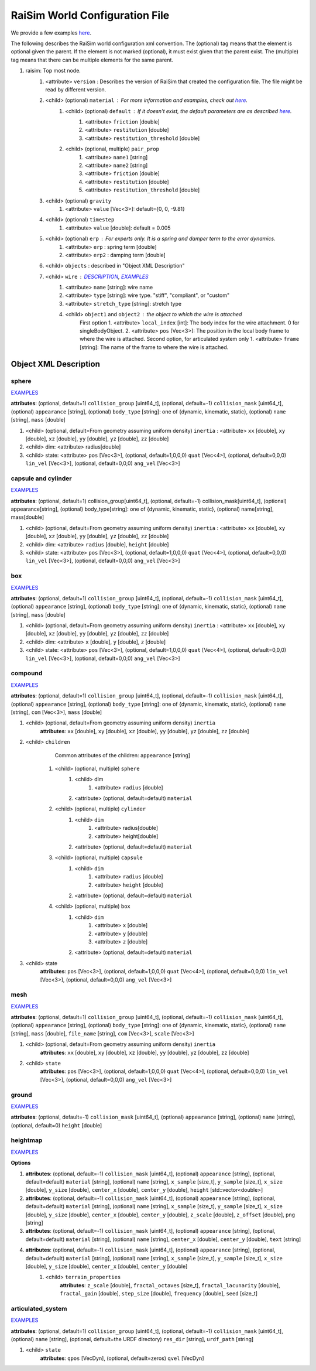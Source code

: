 ##########################################################
RaiSim World Configuration File
##########################################################

We provide a few examples `here <https://github.com/raisimTech/raisimLib/tree/master/rsc/xmlScripts>`_.

The following describes the RaiSim world configuration xml convention.
The (optional) tag means that the element is optional given the parent.
If the element is not marked (optional), it must exist given that the parent exist.
The (multiple) tag means that there can be multiple elements for the same parent.

1. raisim: Top most node.
    1. <attribute> ``version`` : Describes the version of RaiSim that created the configuration file. The file might be read by different version.
    2. <child> (optional) ``material`` : For more information and examples, check out `here <https://raisim.com/sections/MaterialSystem.html>`_.
        1. <child> (optional) ``default`` : If it doesn't exist, the default parameters are as described `here <https://raisim.com/sections/MaterialSystem.html>`_.
            1. <attribute> ``friction`` [double]
            2. <attribute> ``restitution`` [double]
            3. <attribute> ``restitution_threshold`` [double]
        2. <child> (optional, multiple) ``pair_prop``
            1. <attribute> ``name1`` [string]
            2. <attribute> ``name2`` [string]
            3. <attribute> ``friction`` [double]
            4. <attribute> ``restitution`` [double]
            5. <attribute> ``restitution_threshold`` [double]
    3. <child> (optional) ``gravity``
        1. <attribute> ``value`` [Vec<3>]: default={0, 0, -9.81}
    4. <child> (optional) ``timestep``
        1. <attribute> ``value`` [double]: default = 0.005
    5. <child> (optional) ``erp`` : For experts only. It is a spring and damper term to the error dynamics.
        1. <attribute> ``erp`` : spring term [double]
        2. <attribute> ``erp2`` : damping term [double]
    6. <child> ``objects`` : described in "Object XML Description"
    7. <child> ``wire`` : `DESCRIPTION <https://raisim.com/sections/Constraints.html>`_, `EXAMPLES <https://github.com/raisimTech/raisimLib/blob/master/rsc/xmlScripts/wire/newtonsCradle.xml>`_
        1. <attribute> ``name`` [string]: wire name
        2. <attribute> ``type`` [string]: wire type. "stiff", "compliant", or "custom"
        3. <attribute> ``stretch_type`` [string]: stretch type
        4. <child> ``object1`` and ``object2`` : the object to which the wire is attached
            First option
            1. <attribute> ``local_index`` [int]: The body index for the wire attachment. 0 for singleBodyObject.
            2. <attribute> ``pos`` [Vec<3>]: The position in the local body frame to where the wire is attached.
            Second option, for articulated system only
            1. <attribute> ``frame`` [string]: The name of the frame to where the wire is attached.

Object XML Description
----------------------------

sphere
^^^^^^^^^^^^^
`EXAMPLES <https://github.com/raisimTech/raisimLib/blob/master/rsc/xmlScripts/objects/SingleBodies.xml>`_

**attributes**: (optional, default=1) ``collision_group`` [uint64_t], (optional, default=-1) ``collision_mask`` [uint64_t], (optional) ``appearance`` [string], (optional) ``body_type`` [string]: one of {dynamic, kinematic, static}, (optional) ``name`` [string], ``mass`` [double]

1. <child> (optional, default=From geometry assuming uniform density) ``inertia`` : <attribute> ``xx`` [double], ``xy`` [double], ``xz`` [double], ``yy`` [double], ``yz`` [double], ``zz`` [double]

2. <child> dim: <attribute> radius[double]

3. <child> state: <attribute> ``pos`` [Vec<3>], (optional, default=1,0,0,0) ``quat`` [Vec<4>], (optional, default=0,0,0) ``lin_vel`` [Vec<3>], (optional, default=0,0,0) ``ang_vel`` [Vec<3>]

capsule and cylinder
^^^^^^^^^^^^^^^^^^^^^^^
`EXAMPLES <https://github.com/raisimTech/raisimLib/blob/master/rsc/xmlScripts/objects/SingleBodies.xml>`_

**attributes**: (optional, default=1) collision_group[uint64_t], (optional, default=-1) collision_mask[uint64_t], (optional) appearance[string], (optional) body_type[string]: one of {dynamic, kinematic, static}, (optional) name[string], mass[double]

1. <child> (optional, default=From geometry assuming uniform density) ``inertia`` : <attribute> ``xx`` [double], ``xy`` [double], ``xz`` [double], ``yy`` [double], ``yz`` [double], ``zz`` [double]

2. <child> dim: <attribute> ``radius`` [double], ``height`` [double]

3. <child> state: <attribute> ``pos`` [Vec<3>], (optional, default=1,0,0,0) ``quat`` [Vec<4>], (optional, default=0,0,0) ``lin_vel`` [Vec<3>], (optional, default=0,0,0) ``ang_vel`` [Vec<3>]

box
^^^^^^^^^^^^^^^^^^^^^^^
`EXAMPLES <https://github.com/raisimTech/raisimLib/blob/master/rsc/xmlScripts/objects/SingleBodies.xml>`_

**attributes**: (optional, default=1) ``collision_group`` [uint64_t], (optional, default=-1) ``collision_mask`` [uint64_t], (optional) ``appearance`` [string], (optional) ``body_type`` [string]: one of {dynamic, kinematic, static}, (optional) ``name`` [string], ``mass`` [double]

1. <child> (optional, default=From geometry assuming uniform density) ``inertia`` : <attribute> ``xx`` [double], ``xy`` [double], ``xz`` [double], ``yy`` [double], ``yz`` [double], ``zz`` [double]

2. <child> dim: <attribute> ``x`` [double], ``y`` [double], ``z`` [double]

3. <child> state: <attribute> ``pos`` [Vec<3>], (optional, default=1,0,0,0) ``quat`` [Vec<4>], (optional, default=0,0,0) ``lin_vel`` [Vec<3>], (optional, default=0,0,0) ``ang_vel`` [Vec<3>]

compound
^^^^^^^^^^^^^^^^^^^^^^^
`EXAMPLES <https://github.com/raisimTech/raisimLib/blob/master/rsc/xmlScripts/objects/SingleBodies.xml>`_

**attributes**: (optional, default=1) ``collision_group`` [uint64_t], (optional, default=-1) ``collision_mask`` [uint64_t], (optional) ``appearance`` [string], (optional) ``body_type`` [string]: one of {dynamic, kinematic, static}, (optional) ``name`` [string], ``com`` [Vec<3>], ``mass`` [double]

1. <child> (optional, default=From geometry assuming uniform density) ``inertia``
    **attributes**: ``xx`` [double], ``xy`` [double], ``xz`` [double], ``yy`` [double], ``yz`` [double], ``zz`` [double]

2. <child> ``children``
        Common attributes of the children: ``appearance`` [string]
    1. <child> (optional, multiple) ``sphere``
        1. <child> dim
            1. <attribute> ``radius`` [double]
        2. <attribute> (optional, default=default) ``material``
    2. <child> (optional, multiple) ``cylinder``
        1. <child> ``dim``
            1. <attribute> radius[double]
            2. <attribute> height[double]
        2. <attribute> (optional, default=default) ``material``
    3. <child> (optional, multiple) ``capsule``
        1. <child> ``dim``
            1. <attribute> ``radius`` [double]
            2. <attribute> ``height`` [double]
        2. <attribute> (optional, default=default) ``material``
    4. <child> (optional, multiple) ``box``
        1. <child> ``dim``
            1. <attribute> ``x`` [double]
            2. <attribute> ``y`` [double]
            3. <attribute> ``z`` [double]
        2. <attribute> (optional, default=default) ``material``

3. <child> state
    **attributes**: ``pos`` [Vec<3>], (optional, default=1,0,0,0) ``quat`` [Vec<4>], (optional, default=0,0,0) ``lin_vel`` [Vec<3>], (optional, default=0,0,0) ``ang_vel`` [Vec<3>]

mesh
^^^^^^^^^^^^^^^^^^^^^^^
`EXAMPLES <https://github.com/raisimTech/raisimLib/blob/master/rsc/xmlScripts/objects/SingleBodies.xml>`_

**attributes**: (optional, default=1) ``collision_group`` [uint64_t], (optional, default=-1) ``collision_mask`` [uint64_t], (optional) ``appearance`` [string], (optional) ``body_type`` [string]: one of {dynamic, kinematic, static}, (optional) ``name`` [string], ``mass`` [double], ``file_name`` [string], ``com`` [Vec<3>], ``scale`` [Vec<3>]

1. <child> (optional, default=From geometry assuming uniform density) ``inertia``
    **attributes**: ``xx`` [double], ``xy`` [double], ``xz`` [double], ``yy`` [double], ``yz`` [double], ``zz`` [double]

2. <child> ``state``
    **attributes**: ``pos`` [Vec<3>], (optional, default=1,0,0,0) ``quat`` [Vec<4>], (optional, default=0,0,0) ``lin_vel`` [Vec<3>], (optional, default=0,0,0) ``ang_vel`` [Vec<3>]

ground
^^^^^^^^^^^^^^^^^^^^^^^
`EXAMPLES <https://github.com/raisimTech/raisimLib/blob/master/rsc/xmlScripts/material/material.xml>`_

**attributes**: (optional, default=-1) ``collision_mask`` [uint64_t], (optional) ``appearance`` [string], (optional) ``name`` [string], (optional, default=0) ``height`` [double]

heightmap
^^^^^^^^^^^^^^^^^^^^^^^
`EXAMPLES <https://github.com/raisimTech/raisimLib/tree/master/rsc/xmlScripts/heightMaps>`_

**Options**

1. **attributes**: (optional, default=-1) ``collision_mask`` [uint64_t], (optional) ``appearance`` [string], (optional, default=default) ``material`` [string], (optional) ``name`` [string], ``x_sample`` [size_t], ``y_sample`` [size_t], ``x_size`` [double], ``y_size`` [double], ``center_x`` [double], ``center_y`` [double], ``height`` [std::vector<double>]

2. **attributes**: (optional, default=-1) ``collision_mask`` [uint64_t], (optional) ``appearance`` [string], (optional, default=default) ``material`` [string], (optional) ``name`` [string], ``x_sample`` [size_t], ``y_sample`` [size_t], ``x_size`` [double], ``y_size`` [double], ``center_x`` [double], ``center_y`` [double], ``z_scale`` [double], ``z_offset`` [double], ``png`` [string]

3. **attributes**: (optional, default=-1) ``collision_mask`` [uint64_t], (optional) ``appearance`` [string], (optional, default=default) ``material`` [string], (optional) ``name`` [string], ``center_x`` [double], ``center_y`` [double], ``text`` [string]

4. **attributes**: (optional, default=-1) ``collision_mask`` [uint64_t], (optional) ``appearance`` [string], (optional, default=default) ``material`` [string], (optional) ``name`` [string], ``x_sample`` [size_t], ``y_sample`` [size_t], ``x_size`` [double], ``y_size`` [double], ``center_x`` [double], ``center_y`` [double]
    1. <child> ``terrain_properties``
        **attributes**: ``z_scale`` [double], ``fractal_octaves`` [size_t], ``fractal_lacunarity`` [double], ``fractal_gain`` [double], ``step_size`` [double], ``frequency`` [double], ``seed`` [size_t]

articulated_system
^^^^^^^^^^^^^^^^^^^^^
`EXAMPLES <https://github.com/raisimTech/raisimLib/blob/master/rsc/xmlScripts/heightMaps/heightMapUsingPng.xml>`_

**attributes**: (optional, default=1) ``collision_group`` [uint64_t], (optional, default=-1) ``collision_mask`` [uint64_t], (optional) ``name`` [string], (optional, default=the URDF directory) ``res_dir`` [string], ``urdf_path`` [string]

1. <child> ``state``
    **attributes**: ``qpos`` [VecDyn], (optional, default=zeros) ``qvel`` [VecDyn]